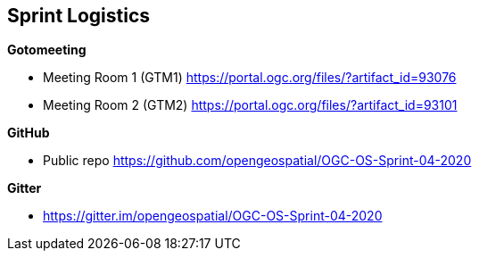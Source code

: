 == Sprint Logistics

*Gotomeeting*

** Meeting Room 1 (GTM1) https://portal.ogc.org/files/?artifact_id=93076
** Meeting Room 2 (GTM2) https://portal.ogc.org/files/?artifact_id=93101

*GitHub*

* Public repo https://github.com/opengeospatial/OGC-OS-Sprint-04-2020

*Gitter*

* https://gitter.im/opengeospatial/OGC-OS-Sprint-04-2020






